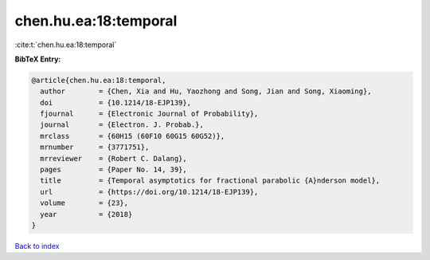 chen.hu.ea:18:temporal
======================

:cite:t:`chen.hu.ea:18:temporal`

**BibTeX Entry:**

.. code-block:: bibtex

   @article{chen.hu.ea:18:temporal,
     author        = {Chen, Xia and Hu, Yaozhong and Song, Jian and Song, Xiaoming},
     doi           = {10.1214/18-EJP139},
     fjournal      = {Electronic Journal of Probability},
     journal       = {Electron. J. Probab.},
     mrclass       = {60H15 (60F10 60G15 60G52)},
     mrnumber      = {3771751},
     mrreviewer    = {Robert C. Dalang},
     pages         = {Paper No. 14, 39},
     title         = {Temporal asymptotics for fractional parabolic {A}nderson model},
     url           = {https://doi.org/10.1214/18-EJP139},
     volume        = {23},
     year          = {2018}
   }

`Back to index <../By-Cite-Keys.html>`_
